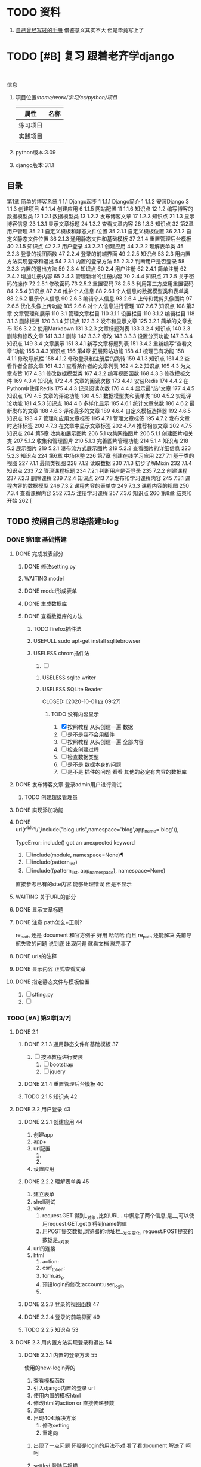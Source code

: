 #+Title 关于整个项目 的 所有 记录  包括学习记录 学完之后 把所有内容整理好

#+TODO: TODO(t) NEXT(n) | DONE(d!/!)
#+TODO: REPORT(r) BUG(b) KNOWNCAUSE(k) | settled(s) CANCELLED(c@/!)
#+TODO: PROJECT(p) | DONE(d!/!) CANCELLED(c@/!)
#+TODO: WAITING(w@/!) DELEGATED(e!) HOLD(h) | CANCELLED(c@/!)


* TODO 资料
1. [[file:~/%E5%AD%A6%E4%B9%A0/cs/python/%E9%A1%B9%E7%9B%AE/django/django.org][自己曾经写过的手册]]  借鉴意义其实不大 但是毕竟写上了
* TODO [#B] 复习 跟着老齐学django
SCHEDULED: <2020-10-03 六 >
:LOGBOOK:
CLOCK: [2020-10-03 六 08:06]--[2020-10-03 六 08:09] =>  0:03
CLOCK: [2020-10-02 五 19:45]--[2020-10-02 五 20:36] =>  0:51
CLOCK: [2020-10-02 五 11:47]--[2020-10-02 五 12:12] =>  0:25
CLOCK: [2020-10-02 五 11:41]--[2020-10-02 五 11:47] =>  0:06
CLOCK: [2020-10-02 五 10:41]--[2020-10-02 五 11:33] =>  0:52
CLOCK: [2020-10-02 五 09:40]--[2020-10-02 五 10:30] =>  0:50
CLOCK: [2020-10-02 五 08:55]--[2020-10-02 五 09:35] =>  0:40
CLOCK: [2020-10-01 四 13:31]--[2020-10-01 四 14:03] =>  0:32
CLOCK: [2020-10-01 四 10:49]--[2020-10-01 四 11:39] =>  0:50
CLOCK: [2020-09-29 二 20:49]--[2020-09-29 二 21:18] =>  0:29
:END:
:
信息
1. 项目位置:/home/work/学习/cs/python/项目/
   | 属性     | 名称 |
   |----------+------|
   | 练习项目 |      |
   | 实践项目 |      |
3. python版本:3.09
4. django版本:3.1.1
** 目录
第1章 简单的博客系统 1
1.1 Django起步 1
1.1.1 Django简介 1
1.1.2 安装Django 3
1.1.3 创建项目 4
1.1.4 创建应用 6
1.1.5 网站配置 11
1.1.6 知识点 12
1.2 编写博客的数据模型类 12
1.2.1 数据模型类 13
1.2.2 发布博客文章 17
1.2.3 知识点 21
1.3 显示博客信息 23
1.3.1 显示文章标题 24
1.3.2 查看文章内容 28
1.3.3 知识点 32
第2章 用户管理 35
2.1 自定义模板和静态文件位置 35
2.1.1 自定义模板位置 36
2.1.2 自定义静态文件位置 36
2.1.3 通用静态文件和基础模板 37
2.1.4 重置管理后台模板 40
2.1.5 知识点 42
2.2 用户登录 43
2.2.1 创建应用 44
2.2.2 理解表单类 45
2.2.3 登录的视图函数 47
2.2.4 登录的前端界面 49
2.2.5 知识点 53
2.3 用内置方法实现登录和退出 54
2.3.1 内置的登录方法 55
2.3.2 判断用户是否登录 58
2.3.3 内置的退出方法 59
2.3.4 知识点 60
2.4 用户注册 62
2.4.1 简单注册 62
2.4.2 增加注册内容 65
2.4.3 管理新增的注册内容 70
2.4.4 知识点 71
2.5 关于密码的操作 72
2.5.1 修改密码 73
2.5.2 重置密码 78
2.5.3 利用第三方应用重置密码 84
2.5.4 知识点 87
2.6 维护个人信息 88
2.6.1 个人信息的数据模型类和表单类 88
2.6.2 展示个人信息 90
2.6.3 编辑个人信息 93
2.6.4 上传和裁剪头像图片 97
2.6.5 优化头像上传功能 105
2.6.6 对个人信息进行管理 107
2.6.7 知识点 108
第3章 文章管理和展示 110
3.1 管理文章栏目 110
3.1.1 设置栏目 110
3.1.2 编辑栏目 118
3.1.3 删除栏目 120
3.1.4 知识点 122
3.2 发布和显示文章 125
3.2.1 简单的文章发布 126
3.2.2 使用Markdown 131
3.2.3 文章标题列表 133
3.2.4 知识点 140
3.3 删除和修改文章 141
3.3.1 删除 142
3.3.2 修改 143
3.3.3 设置分页功能 147
3.3.4 知识点 149
3.4 文章展示 151
3.4.1 新写文章标题列表 151
3.4.2 重新编写“查看文章”功能 155
3.4.3 知识点 156
第4章 拓展网站功能 158
4.1 梳理已有功能 158
4.1.1 修改导航栏 158
4.1.2 修改登录和注册后的跳转 159
4.1.3 知识点 161
4.2 查看作者全部文章 161
4.2.1 查看某作者的文章列表 162
4.2.2 知识点 165
4.3 为文章点赞 167
4.3.1 修改数据模型类 167
4.3.2 编写视图函数 168
4.3.3 修改模板文件 169
4.3.4 知识点 172
4.4 文章的阅读次数 173
4.4.1 安装Redis 174
4.4.2 在Python中使用Redis 175
4.4.3 记录阅读次数 176
4.4.4 显示最“热”文章 177
4.4.5 知识点 179
4.5 文章的评论功能 180
4.5.1 数据模型类和表单类 180
4.5.2 实现评论功能 181
4.5.3 知识点 184
4.6 多样化显示 185
4.6.1 统计文章总数 186
4.6.2 最新发布的文章 188
4.6.3 评论最多的文章 189
4.6.4 自定义模板选择器 192
4.6.5 知识点 193
4.7 管理和应用文章标签 195
4.7.1 管理文章标签 195
4.7.2 发布文章时选择标签 200
4.7.3 在文章中显示文章标签 202
4.7.4 推荐相似文章 202
4.7.5 知识点 204
第5章 收集和展示图片 206
5.1 收集网络图片 206
5.1.1 创建图片相关类 207
5.1.2 收集和管理图片 210
5.1.3 完善图片管理功能 214
5.1.4 知识点 218
5.2 展示图片 219
5.2.1 瀑布流方式展示图片 219
5.2.2 查看图片的详细信息 223
5.2.3 知识点 224
第6章 中场休整 226
第7章 创建在线学习应用 227
7.1 基于类的视图 227
7.1.1 最简类视图 228
7.1.2 读取数据 230
7.1.3 初步了解Mixin 232
7.1.4 知识点 233
7.2 管理课程标题 234
7.2.1 判断用户是否登录 235
7.2.2 创建课程 237
7.2.3 删除课程 239
7.2.4 知识点 243
7.3 发布和学习课程内容 245
7.3.1 课程内容的数据模型 246
7.3.2 课程内容的表单类 249
7.3.3 课程内容的视图 250
7.3.4 查看课程内容 252
7.3.5 注册学习课程 257
7.3.6 知识点 260
第8章 结束和开始 262 [
** TODO 按照自己的思路搭建blog
:LOGBOOK:
CLOCK: [2020-10-01 四 09:52]--[2020-10-01 四 10:05] =>  0:13
:END:
*** DONE 第1章 基础搭建
CLOSED: [2020-10-02 五 12:02]
:LOGBOOK:
- State "DONE"       from "TODO"       [2020-10-02 五 12:02]
:END:
**** DONE 完成发表部分
CLOSED: [2020-10-01 四 10:01]
:LOGBOOK:
- State "DONE"       from "TODO"       [2020-10-01 四 10:01]
CLOCK: [2020-09-29 二 21:23]--[2020-09-29 二 21:32] =>  0:09
:END:
***** DONE 修改setting.py
CLOSED: [2020-09-29 二 21:34]
:LOGBOOK:
- State "DONE"       from "TODO"       [2020-09-29 二 21:34]
:END:
***** WAITING model
:LOGBOOK:
- State "WAITING"    from "TODO"       [2020-09-29 二 21:55] \\
  和他的版本略微 不同 因为django的版本有差异
  主要在 author  部分 也不知道能不能用 后续再检测
  pdf23
CLOCK: [2020-09-29 二 21:32]--[2020-09-29 二 22:01] =>  0:29
:END:
***** DONE model形成表单
CLOSED: [2020-09-29 二 21:59]
:LOGBOOK:
- State "DONE"       from "TODO"       [2020-09-29 二 21:59]
:END:
***** DONE 生成数据库
CLOSED: [2020-09-29 二 21:59]
:LOGBOOK:
- State "DONE"       from "TODO"       [2020-09-29 二 21:59]
:END:
***** DONE 查看数据库的方法
CLOSED: [2020-10-01 四 09:36]
:LOGBOOK:
- State "DONE"       from "TODO"       [2020-10-01 四 09:36]
:END:
****** TODO firefox插件法
:LOGBOOK:
CLOCK: [2020-09-29 二 22:21]--[2020-09-29 二 22:23] =>  0:02
:END:
****** USEFULL sudo apt-get install sqlitebrowser
CLOSED: [2020-10-01 四 09:35]
:LOGBOOK:
- State "USEFULL"    from "TODO"       [2020-10-01 四 09:35] \\
  有用 图形化 可看
CLOCK: [2020-10-01 四 09:33]--[2020-10-01 四 09:35] =>  0:02
:END:

****** USELESS chrom插件法
CLOSED: [2020-10-01 四 09:30]
:LOGBOOK:
- State "USELESS"    from "TODO"       [2020-10-01 四 09:30] \\
  没找到适用的图形化插件
CLOCK: [2020-10-01 四 08:49]--[2020-10-01 四 09:30] =>  0:41
CLOCK: [2020-09-29 二 22:23]--[2020-09-29 二 22:44] =>  0:21
CLOCK: [2020-09-29 二 22:17]--[2020-09-29 二 22:21] =>  0:04
:END:
1. [ ]
******* USELESS sqlite writer
CLOSED: [2020-10-01 四 09:30]
:LOGBOOK:
- State "USELESS"    from "TODO"       [2020-10-01 四 09:30] \\
  一样 也不是图形化 插件
:END:
******* USELESS SQLite Reader

CLOSED: [2020-10-01 四 09:27]
:LOGBOOK:
- State "USELESS"    from "TODO"       [2020-10-01 四 09:27] \\
  没什么用 不是图形化  放弃
:END:
******** TODO 没有内容显示
1. [X] 按照教程 从头创建一遍 数据
2. [ ] 是不是我不会用插件
3. [ ] 按照教程 从头创建一遍 全部内容
4. [ ] 检查创建过程
5. [ ] 检查数据类型
6. [ ] 是不是 数据本身的问题
7. [ ] 是不是 插件的问题 看看 其他的必定有内容的数据库


**** DONE 发布博客文章 登录admin用户进行测试
CLOSED: [2020-10-01 四 09:52]
:LOGBOOK:
- State "DONE"       from "TODO"       [2020-10-01 四 09:52]
CLOCK: [2020-10-01 四 09:36]--[2020-10-01 四 09:52] =>  0:16
:END:

***** TODO 创建超级管理员
**** DONE 实现添加功能
CLOSED: [2020-10-01 四 10:49]
:LOGBOOK:
- State "DONE"       from "TODO"       [2020-10-01 四 10:49]
:END:


**** DONE url(r'^blog/',include("blog.urls",namespace='blog',app_name='blog')),
CLOSED: [2020-10-01 四 13:51]
:LOGBOOK:
- State "DONE"       from "TODO"       [2020-10-01 四 13:51]
:END:
TypeError: include() got an unexpected keyword

1. [ ] include(module, namespace=None)¶
1. [ ] include(pattern_list)
1. [ ] include((pattern_list, app_namespace), namespace=None)

直接参考已有的site内容 能够处理错误 但是不显示

**** WAITING 关于URL的部分
:LOGBOOK:
- State "WAITING"    from "TODO"       [2020-10-02 五 09:20] \\
  和pdf不一样  改成他那样机会报错 具体原因需要学习和排查
:END:
**** DONE 显示文章标题
CLOSED: [2020-10-02 五 09:20]
:LOGBOOK:
- State "DONE"       from "TODO"       [2020-10-02 五 09:20]
:END:
**** DONE 注意 path怎么+正则?
CLOSED: [2020-10-02 五 10:02]
:LOGBOOK:
- State "DONE"       from "TODO"       [2020-10-02 五 10:02]
:END:
re_path 还是 document  和官方例子 好用 哈哈哈 而且 re_path 还能解决 先前导航失败的问题 说到底 出现问题 就看文档 就完事了
**** DONE urls的注释
CLOSED: [2020-10-02 五 10:03]
:LOGBOOK:
- State "DONE"       from "TODO"       [2020-10-02 五 10:03]
:END:
**** DONE 显示内容 正式查看文章
CLOSED: [2020-10-02 五 10:03]
:LOGBOOK:
- State "DONE"       from "TODO"       [2020-10-02 五 10:03]
:END:
**** DONE 指定静态文件与模板位置
CLOSED: [2020-10-02 五 10:11]
:LOGBOOK:
- State "DONE"       from "TODO"       [2020-10-02 五 10:11]
:END:
1. [ ] stting.py
2. [ ]
*** TODO [#A] 第2章[3/7]
SCHEDULED: <2020-10-04 日 08:00>
:LOGBOOK:
CLOCK: [2020-10-04 日 08:07]--[2020-10-04 日 08:28] =>  0:21
CLOCK: [2020-10-03 六 16:59]--[2020-10-03 六 17:00] =>  0:01
CLOCK: [2020-10-03 六 16:09]--[2020-10-03 六 16:48] =>  0:39
CLOCK: [2020-10-03 六 13:32]--[2020-10-03 六 13:53] =>  0:21
CLOCK: [2020-10-03 六 11:34]--[2020-10-03 六 12:00] =>  0:26
CLOCK: [2020-10-03 六 10:28]--[2020-10-03 六 10:58] =>  0:30
CLOCK: [2020-10-03 六 09:27]--[2020-10-03 六 09:34] =>  0:07
CLOCK: [2020-10-03 六 08:13]--[2020-10-03 六 09:20] =>  1:07
- State "TODO"       from "DONE"       [2020-10-03 六 08:14]
- State "DONE"       from "TODO"       [2020-10-03 六 08:13]
CLOCK: [2020-10-03 六 08:09]--[2020-10-03 六 08:13] =>  0:04
:END:
**** DONE 2.1
CLOSED: [2020-10-02 五 12:00]
:LOGBOOK:
- State "DONE"       from "TODO"       [2020-10-02 五 12:00]
:END:
***** DONE 2.1.3 通用静态文件和基础模板 37
CLOSED: [2020-10-02 五 11:50]
:LOGBOOK:
- State "DONE"       from "TODO"       [2020-10-02 五 11:50]
:END:
1. [ ] 按照教程进行安装
   1. [ ] bootstrap
   2. [ ] jquery
***** DONE 2.1.4 重置管理后台模板 40
CLOSED: [2020-10-02 五 12:00]
:LOGBOOK:
- State "DONE"       from "TODO"       [2020-10-02 五 12:00]
:END:
***** TODO 2.1.5 知识点 42

**** DONE 2.2 用户登录 43
CLOSED: [2020-10-03 六 08:13]
:LOGBOOK:
- State "DONE"       from "TODO"       [2020-10-03 六 08:13]
:END:
***** DONE 2.2.1 创建应用 44
CLOSED: [2020-10-03 六 08:52]
:LOGBOOK:
- State "DONE"       from "TODO"       [2020-10-03 六 08:52]
:END:
1. 创建app
2. app+
3. url配置
   1.
   2.
4. 设置应用
***** DONE 2.2.2 理解表单类 45
CLOSED: [2020-10-03 六 08:52]
:LOGBOOK:
- State "DONE"       from "TODO"       [2020-10-03 六 08:52]
:END:
1. 建立表单
2. shell测试
3. view
   1. request.GET 得到__对象 ,比如URL...中懈怠了两个信息,是__,可以使用request.GET.get() 得到name的值
   2. 用POST提交数据,浏览器的地址栏__发生变化, request.POST提交的数据是__对象
4. url的连接
5. html
   1. action:
   2. csrf_token:
   3. form.as_p
   4. 预设login的修改:account:user_login
   5.





***** DONE 2.2.3 登录的视图函数 47
CLOSED: [2020-10-03 六 08:52]
:LOGBOOK:
- State "DONE"       from "TODO"       [2020-10-03 六 08:52]
:END:
***** DONE 2.2.4 登录的前端界面 49
CLOSED: [2020-10-03 六 09:07]
:LOGBOOK:
- State "DONE"       from "TODO"       [2020-10-03 六 09:07]
:END:
***** TODO 2.2.5 知识点 53
**** DONE 2.3 用内置方法实现登录和退出 54
CLOSED: [2020-10-03 六 10:51]
:LOGBOOK:
- State "DONE"       from "TODO"       [2020-10-03 六 10:51]
:END:

***** DONE 2.3.1 内置的登录方法 55
CLOSED: [2020-10-03 六 10:27]
:LOGBOOK:
- State "DONE"       from "TODO"       [2020-10-03 六 10:27]
- State "TODO"       from "DONE"       [2020-10-03 六 09:57]
- State "DONE"       from "TODO"       [2020-10-03 六 09:46]
:END:
使用的new-login弄的
1. 查看模板函数
2. 引入django内置的登录 url
3. 使用内置的模板html
4. 修改html的action or 直接传递参数
5. 测试
6. 出现404:解决方案
   1. 修改setting
   2. 重定向


****** 出现了一点问题 怀疑是login的用法不对  看了看document  解决了 呵呵


****** settled 登陆后报错
CLOSED: [2020-10-03 六 10:27]
按照pdf上的描述 解决了 主要是 需要重启才行....
以后多多重启
***** DONE 2.3.2 判断用户是否登录 58
CLOSED: [2020-10-03 六 10:33]
:LOGBOOK:
- State "DONE"       from "TODO"       [2020-10-03 六 10:33]
:END:
1. 修改header.html 区分登录与否
2.
***** DONE 2.3.3 内置的退出方法 59
CLOSED: [2020-10-03 六 10:51]
:LOGBOOK:
- State "DONE"       from "TODO"       [2020-10-03 六 10:51]
:END:
***** TODO 2.3.4 知识点 60
**** TODO 2.4 用户注册 62
:LOGBOOK:
- State "TODO"       from "DONE"       [2020-10-03 六 13:50]
- State "DONE"       from "TODO"       [2020-10-03 六 13:50]
:END:
***** DONE 2.4.1 简单注册 62
CLOSED: [2020-10-03 六 13:50]
:LOGBOOK:
- State "DONE"       from "TODO"       [2020-10-03 六 13:50]
:END:
1. 填写表单
   1. forms.Form与forms.ModelFrom的区别
2. 编写注册的视图函数
3. 编写html
4. urls.py中的配置
****** settled 有点问题显示的不一样
CLOSED: [2020-10-03 六 13:50]
原来是  html写的不对 猜对了
***** DONE 2.4.2 增加注册内容 65
CLOSED: [2020-10-04 日 08:17]
:LOGBOOK:
- State "DONE"       from "TODO"       [2020-10-04 日 08:17]
:END:
1. 修改model
   1. 声明一个新表 与原表建立连接
2. 数据迁移
3. 查看数据表
   1. 表的命名特点
4. 编写表单类
5. 视图函数
6. html的修改
7.
***** TODO 2.4.3 管理新增的注册内容 70
:LOGBOOK:
CLOCK: [2020-10-04 日 08:30]
:END:
1. 修改admin.py
   1. 增加相应的函数
      1. display
      2. filter
   2. 注册
2.
***** TODO 2.4.4 知识点 71
**** TODO 2.5 关于密码的操作 72
***** TODO 2.5.1 修改密码 73
***** TODO 2.5.2 重置密码 78
***** TODO 2.5.3 利用第三方应用重置密码 84
***** TODO 2.5.4 知识点 87
**** TODO 2.6 维护个人信息 88
***** TODO 2.6.1 个人信息的数据模型类和表单类 88
***** TODO 2.6.2 展示个人信息 90
***** TODO 2.6.3 编辑个人信息 93
***** TODO 2.6.4 上传和裁剪头像图片 97
***** TODO 2.6.5 优化头像上传功能 105
***** TODO 2.6.6 对个人信息进行管理 107
***** TODO 2.6.7 知识点 108
**** TODO 手写流程
*** TODO [#A] 第3章 文章管理和展示 110[/]
SCHEDULED: <2020-10-04 日 10:00>
**** TODO 3.1 管理文章栏目 110
***** TODO 3.1.1 设置栏目 110
***** TODO 3.1.2 编辑栏目 118
***** TODO 3.1.3 删除栏目 120
***** TODO 3.1.4 知识点 122
**** TODO 3.2 发布和显示文章 125
***** TODO 3.2.1 简单的文章发布 126
***** TODO 3.2.2 使用Markdown 131
***** TODO 3.2.3 文章标题列表 133
***** TODO 3.2.4 知识点 140
**** TODO 3.3 删除和修改文章 141
***** TODO 3.3.1 删除 142
***** TODO 3.3.2 修改 143
***** TODO 3.3.3 设置分页功能 147
***** TODO 3.3.4 知识点 149
**** TODO 3.4 文章展示 151
***** TODO 3.4.1 新写文章标题列表 151
***** TODO 3.4.2 重新编写“查看文章”功能 155
***** TODO 3.4.3 知识点 156
*** TODO 第4章 拓展网站功能 158[/]
**** TODO 4.1 梳理已有功能 158
***** TODO 4.1.1 修改导航栏 158
***** TODO 4.1.2 修改登录和注册后的跳转 159
***** TODO 4.1.3 知识点 161
**** TODO 4.2 查看作者全部文章 161
***** TODO 4.2.1 查看某作者的文章列表 162
***** TODO 4.2.2 知识点 165
**** TODO 4.3 为文章点赞 167
***** TODO 4.3.1 修改数据模型类 167
***** TODO 4.3.2 编写视图函数 168
***** TODO 4.3.3 修改模板文件 169
***** TODO 4.3.4 知识点 172
**** TODO 4.4 文章的阅读次数 173
***** TODO 4.4.1 安装Redis 174
***** TODO 4.4.2 在Python中使用Redis 175
***** TODO 4.4.3 记录阅读次数 176
***** TODO 4.4.4 显示最“热”文章 177
***** TODO 4.4.5 知识点 179
**** TODO 4.5 文章的评论功能 180
***** TODO 4.5.1 数据模型类和表单类 180
***** TODO 4.5.2 实现评论功能 181
***** TODO 4.5.3 知识点 184
**** TODO 4.6 多样化显示 185
***** TODO 4.6.1 统计文章总数 186
***** TODO 4.6.2 最新发布的文章 188
***** TODO 4.6.3 评论最多的文章 189
***** TODO 4.6.4 自定义模板选择器 192
***** TODO 4.6.5 知识点 193
**** TODO 4.7 管理和应用文章标签 195
***** TODO 4.7.1 管理文章标签 195
***** TODO 4.7.2 发布文章时选择标签 200
***** TODO 4.7.3 在文章中显示文章标签 202
***** TODO 4.7.4 推荐相似文章 202
***** TODO 4.7.5 知识点 204
*** TODO 第5章 收集和展示图片 206[/]
**** TODO 5.1 收集网络图片 206
***** TODO 5.1.1 创建图片相关类 207
***** TODO 5.1.2 收集和管理图片 210
***** TODO 5.1.3 完善图片管理功能 214
***** TODO 5.1.4 知识点 218
**** TODO 5.2 展示图片 219
***** TODO 5.2.1 瀑布流方式展示图片 219
***** TODO 5.2.2 查看图片的详细信息 223
***** TODO 5.2.3 知识点 224
*** TODO 第6章 中场休整 226[/]
*** TODO 第7章 创建在线学习应用 227[/]
**** TODO 7.1 基于类的视图 227
***** TODO 7.1.1 最简类视图 228
***** TODO 7.1.2 读取数据 230
***** TODO 7.1.3 初步了解Mixin 232
***** TODO 7.1.4 知识点 233
**** TODO 7.2 管理课程标题 234
***** TODO 7.2.1 判断用户是否登录 235
***** TODO 7.2.2 创建课程 237
***** TODO 7.2.3 删除课程 239
***** TODO 7.2.4 知识点 243
**** TODO 7.3 发布和学习课程内容 245
***** TODO 7.3.1 课程内容的数据模型 246
***** TODO 7.3.2 课程内容的表单类 249
***** TODO 7.3.3 课程内容的视图 250
***** TODO 7.3.4 查看课程内容 252
***** TODO 7.3.5 注册学习课程 257
***** TODO 7.3.6 知识点 260
*** TODO 第8章 结束和开始 262 [[/]
*** TODO 读一下p55的代码
* TODO 处理wait

* TODO 整理内容

** TODO 整理学习笔记
** TODO 整理快速开发的项目模板
* 文件夹详解
1. test
   1. 下面是所有的测试 包括 使用django  或者其他内容  使用python与否
   2. [ ]
* TODO python的数据结构
* TODO 复习
** TODO [#A] 复习[2020-10-01 四]的知识
SCHEDULED: <2020-10-05 一 18:00>
